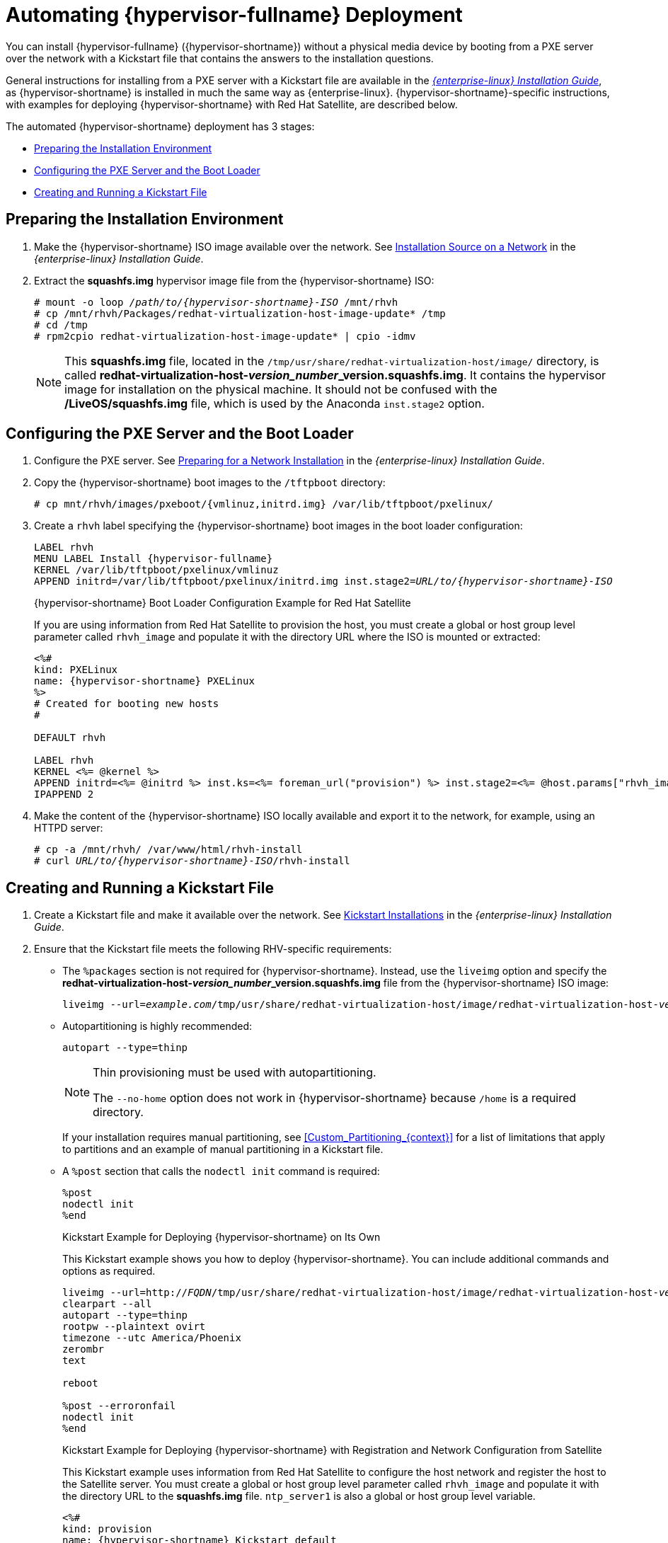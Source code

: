 [id='Automating_RHVH_Deployment_{context}']
= Automating {hypervisor-fullname} Deployment

You can install {hypervisor-fullname} ({hypervisor-shortname}) without a physical media device by booting from a PXE server over the network with a Kickstart file that contains the answers to the installation questions.

General instructions for installing from a PXE server with a Kickstart file are available in the link:{URL_rhel_docs_legacy}html/installation_guide/chap-kickstart-installations[_{enterprise-linux} Installation Guide_], as {hypervisor-shortname} is installed in much the same way as {enterprise-linux}. {hypervisor-shortname}-specific instructions, with examples for deploying {hypervisor-shortname} with Red Hat Satellite, are described below.

The automated {hypervisor-shortname} deployment has 3 stages:

* xref:Preparing_the_Installation_Environment[]
* xref:Configuring_the_PXE_Server_and_the_Boot_Loader[]
* xref:Creating_and_Running_a_Kickstart_File[]

[[Preparing_the_Installation_Environment]]
== Preparing the Installation Environment

ifdef::rhv-doc[]
. Log in to the link:https://access.redhat.com[Customer Portal].
. Click *Downloads* in the menu bar.
. Click *{virt-product-fullname}*. Scroll up and click *Download Latest* to access the product
download page.
. Go to *Hypervisor Image for RHV 4.3* and and click *Download Now*.
endif::[]
ifdef::ovirt-doc[]
. Visit the link:https://ovirt.org/download/node.html[oVirt Node Download] page.
. Download link:https://www.ovirt.org/download/node.html#ovirt-node-43---stable-release[oVirt Node 4.3 - Stable Release - Installation ISO].
endif::[]
. Make the {hypervisor-shortname} ISO image available over the network. See https://access.redhat.com/documentation/en-US/Red_Hat_Enterprise_Linux/7/html/Installation_Guide/sect-making-media-additional-sources.html#sect-making-media-sources-network[Installation Source on a Network] in the _{enterprise-linux} Installation Guide_.
. Extract the *squashfs.img* hypervisor image file from the {hypervisor-shortname} ISO:
+
[options="nowrap" subs="normal"]
----
# mount -o loop _/path/to/{hypervisor-shortname}-ISO_ /mnt/rhvh
# cp /mnt/rhvh/Packages/redhat-virtualization-host-image-update* /tmp
# cd /tmp
# rpm2cpio redhat-virtualization-host-image-update* | cpio -idmv
----
+
[NOTE]
====
This *squashfs.img* file, located in the `/tmp/usr/share/redhat-virtualization-host/image/` directory, is called *redhat-virtualization-host-__version_number___version.squashfs.img*. It contains the hypervisor image for installation on the physical machine. It should not be confused with the */LiveOS/squashfs.img* file, which is used by the Anaconda `inst.stage2` option.
====

[[Configuring_the_PXE_Server_and_the_Boot_Loader]]
== Configuring the PXE Server and the Boot Loader

. Configure the PXE server. See link:{URL_rhel_docs_legacy}html/Installation_Guide/chap-installation-server-setup.html[Preparing for a Network Installation] in the _{enterprise-linux} Installation Guide_.

. Copy the {hypervisor-shortname} boot images to the `/tftpboot` directory:
+
[options="nowrap" subs="normal"]
----
# cp mnt/rhvh/images/pxeboot/{vmlinuz,initrd.img} /var/lib/tftpboot/pxelinux/
----

. Create a `rhvh` label specifying the {hypervisor-shortname} boot images in the boot loader configuration:
+
[options="nowrap" subs="normal"]
----
LABEL rhvh
MENU LABEL Install {hypervisor-fullname}
KERNEL /var/lib/tftpboot/pxelinux/vmlinuz
APPEND initrd=/var/lib/tftpboot/pxelinux/initrd.img inst.stage2=_URL/to/{hypervisor-shortname}-ISO_
----
+
.{hypervisor-shortname} Boot Loader Configuration Example for Red Hat Satellite
+
If you are using information from Red Hat Satellite to provision the host, you must create a global or host group level parameter called `rhvh_image` and populate it with the directory URL where the ISO is mounted or extracted:
// review above - should we present Foreman as instead of RH Satellite?
+
[options="nowrap" subs="normal"]
----
<%#
kind: PXELinux
name: {hypervisor-shortname} PXELinux
%>
# Created for booting new hosts
#

DEFAULT rhvh

LABEL rhvh
KERNEL <%= @kernel %>
APPEND initrd=<%= @initrd %> inst.ks=<%= foreman_url("provision") %> inst.stage2=<%= @host.params["rhvh_image"] %> intel_iommu=on console=tty0 console=ttyS1,115200n8 ssh_pwauth=1 local_boot_trigger=<%= foreman_url("built") %>
IPAPPEND 2
----

. Make the content of the {hypervisor-shortname} ISO locally available and export it to the network, for example, using an HTTPD server:
+
[options="nowrap" subs="normal"]
----
# cp -a /mnt/rhvh/ /var/www/html/rhvh-install
# curl _URL/to/{hypervisor-shortname}-ISO_/rhvh-install
----

[[Creating_and_Running_a_Kickstart_File]]
== Creating and Running a Kickstart File

. Create a Kickstart file and make it available over the network. See link:{URL_rhel_docs_legacy}html/Installation_Guide/chap-kickstart-installations.html[Kickstart Installations] in the _{enterprise-linux} Installation Guide_.

. Ensure that the Kickstart file meets the following RHV-specific requirements:

* The `%packages` section is not required for {hypervisor-shortname}. Instead, use the `liveimg` option and specify the *redhat-virtualization-host-__version_number___version.squashfs.img* file from the {hypervisor-shortname} ISO image:
+
[options="nowrap" subs="normal"]
----
liveimg --url=_example.com_/tmp/usr/share/redhat-virtualization-host/image/redhat-virtualization-host-__version_number___version.squashfs.img
----

* Autopartitioning is highly recommended:
[options="nowrap" subs="normal"]
+
----
autopart --type=thinp
----
+
[NOTE]
====
Thin provisioning must be used with autopartitioning.

The `--no-home` option does not work in {hypervisor-shortname} because `/home` is a required directory.
====
+
If your installation requires manual partitioning, see xref:Custom_Partitioning_{context}[] for a list of limitations that apply to partitions and an example of manual partitioning in a Kickstart file.

* A `%post` section that calls the `nodectl init` command is required:
[options="nowrap" subs="normal"]
+
----
%post
nodectl init
%end
----
+
.Kickstart Example for Deploying {hypervisor-shortname} on Its Own
+
This Kickstart example shows you how to deploy {hypervisor-shortname}. You can include additional commands and options as required.
+
[options="nowrap" subs="normal"]
----
liveimg --url=http://_FQDN_/tmp/usr/share/redhat-virtualization-host/image/redhat-virtualization-host-__version_number___version.squashfs.img
clearpart --all
autopart --type=thinp
rootpw --plaintext ovirt
timezone --utc America/Phoenix
zerombr
text

reboot

%post --erroronfail
nodectl init
%end
----
+
.Kickstart Example for Deploying {hypervisor-shortname} with Registration and Network Configuration from Satellite
+
This Kickstart example uses information from Red Hat Satellite to configure the host network and register the host to the Satellite server. You must create a global or host group level parameter called `rhvh_image` and populate it with the directory URL to the *squashfs.img* file. `ntp_server1` is also a global or host group level variable.
+
[options="nowrap" subs="normal"]
----
<%#
kind: provision
name: {hypervisor-shortname} Kickstart default
oses:
- {hypervisor-shortname}
%>
install
liveimg --url=<%= @host.params['rhvh_image'] %>squashfs.img

network --bootproto static --ip=<%= @host.ip %> --netmask=<%= @host.subnet.mask %> --gateway=<%= @host.subnet.gateway %> --nameserver=<%= @host.subnet.dns_primary %> --hostname <%= @host.name %>

zerombr
clearpart --all
autopart --type=thinp

rootpw --iscrypted <%= root_pass %>

# installation answers
lang en_US.UTF-8
timezone <%= @host.params['time-zone'] || 'UTC' %>
keyboard us
firewall --service=ssh
services --enabled=sshd

text
reboot

%post --log=/root/ks.post.log --erroronfail
nodectl init
<%= snippet 'subscription_manager_registration' %>
<%= snippet 'kickstart_networking_setup' %>
/usr/sbin/ntpdate -sub <%= @host.params['ntp_server1'] || '0.fedora.pool.ntp.org' %>
/usr/sbin/hwclock --systohc

/usr/bin/curl <%= foreman_url('built') %>

sync
systemctl reboot
%end
----

. Add the Kickstart file location to the boot loader configuration file on the PXE server:
[options="nowrap" subs="normal"]
+
----
APPEND initrd=/var/tftpboot/pxelinux/initrd.img inst.stage2=_URL/to/{hypervisor-shortname}-ISO_ inst.ks=_URL/to/{hypervisor-shortname}-ks_.cfg
----

. Install {hypervisor-shortname} following the instructions in link:{URL_rhel_docs_legacy}html/Installation_Guide/chap-booting-installer-x86.html#sect-booting-from-pxe-x86[Booting from the Network Using PXE] in the _{enterprise-linux} Installation Guide_.
